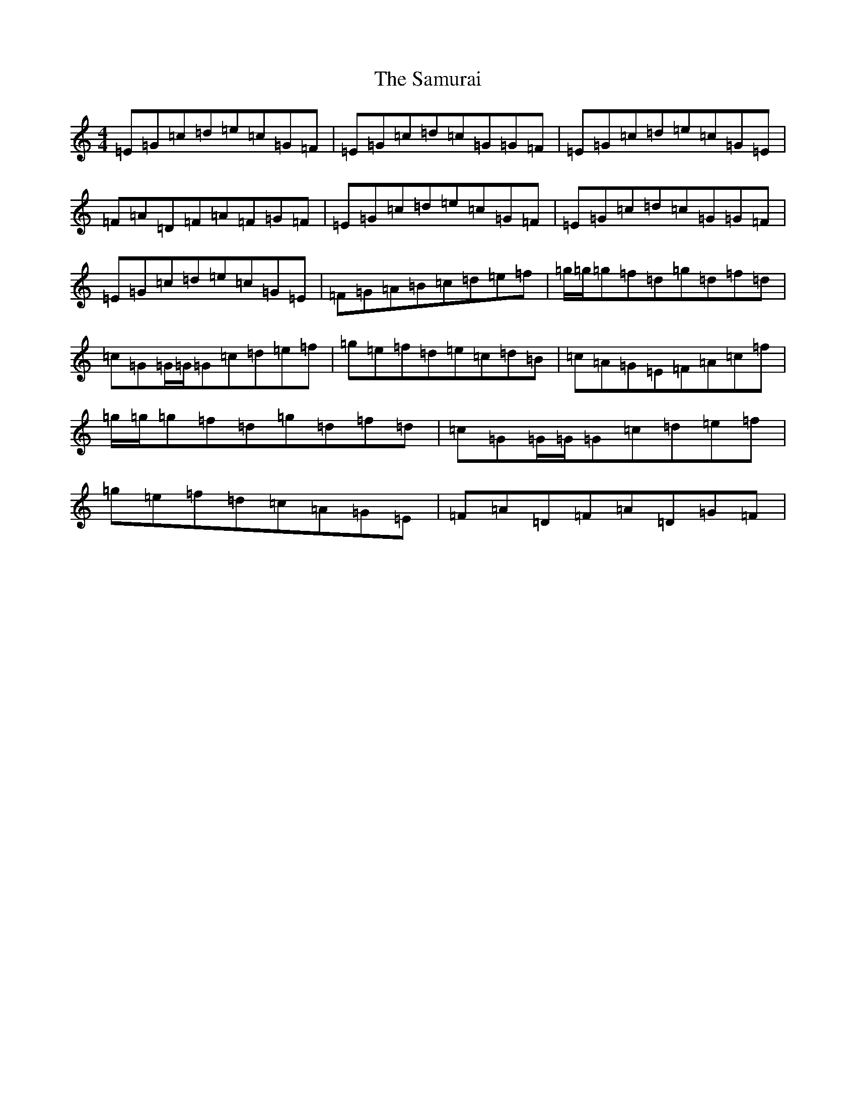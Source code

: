 X: 18824
T: Samurai, The
S: https://thesession.org/tunes/5872#setting5872
Z: D Major
R: reel
M: 4/4
L: 1/8
K: C Major
=E=G=c=d=e=c=G=F|=E=G=c=d=c=G=G=F|=E=G=c=d=e=c=G=E|=F=A=D=F=A=F=G=F|=E=G=c=d=e=c=G=F|=E=G=c=d=c=G=G=F|=E=G=c=d=e=c=G=E|=F=G=A=B=c=d=e=f|=g/2=g/2=g=f=d=g=d=f=d|=c=G=G/2=G/2=G=c=d=e=f|=g=e=f=d=e=c=d=B|=c=A=G=E=F=A=c=f|=g/2=g/2=g=f=d=g=d=f=d|=c=G=G/2=G/2=G=c=d=e=f|=g=e=f=d=c=A=G=E|=F=A=D=F=A=D=G=F|
